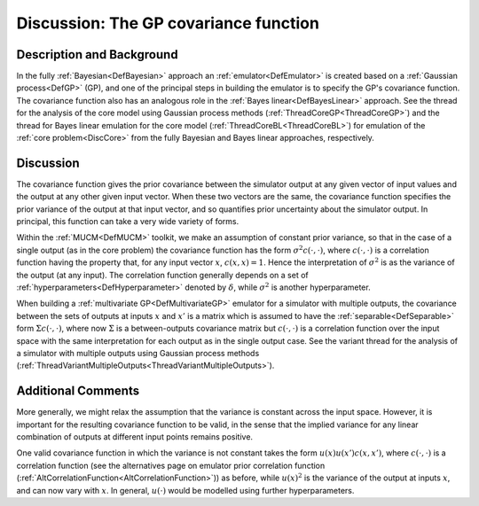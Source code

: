 .. _DiscCovarianceFunction:

Discussion: The GP covariance function
======================================

Description and Background
--------------------------

In the fully :ref:`Bayesian<DefBayesian>` approach an
:ref:`emulator<DefEmulator>` is created based on a :ref:`Gaussian
process<DefGP>` (GP), and one of the principal steps in building
the emulator is to specify the GP's covariance function. The covariance
function also has an analogous role in the :ref:`Bayes
linear<DefBayesLinear>` approach. See the thread for the
analysis of the core model using Gaussian process methods
(:ref:`ThreadCoreGP<ThreadCoreGP>`) and the thread for Bayes linear
emulation for the core model (:ref:`ThreadCoreBL<ThreadCoreBL>`) for
emulation of the :ref:`core problem<DiscCore>` from the fully
Bayesian and Bayes linear approaches, respectively.

Discussion
----------

The covariance function gives the prior covariance between the simulator
output at any given vector of input values and the output at any other
given input vector. When these two vectors are the same, the covariance
function specifies the prior variance of the output at that input
vector, and so quantifies prior uncertainty about the simulator output.
In principal, this function can take a very wide variety of forms.

Within the :ref:`MUCM<DefMUCM>` toolkit, we make an assumption of
constant prior variance, so that in the case of a single output (as in
the core problem) the covariance function has the form :math:`\sigma^2
c(\cdot, \cdot)`, where :math:`c(\cdot, \cdot)` is a correlation
function having the property that, for any input vector :math:`x`,
:math:`c(x,x)=1`. Hence the interpretation of :math:`\sigma^2` is as the
variance of the output (at any input). The correlation function
generally depends on a set of
:ref:`hyperparameters<DefHyperparameter>` denoted by :math:`\delta`,
while :math:`\sigma^2` is another hyperparameter.

When building a :ref:`multivariate GP<DefMultivariateGP>` emulator
for a simulator with multiple outputs, the covariance between the sets
of outputs at inputs :math:`x` and :math:`x'` is a matrix which is assumed to
have the :ref:`separable<DefSeparable>` form :math:`\Sigma c(\cdot,
\cdot)`, where now :math:`\Sigma` is a between-outputs covariance matrix
but :math:`c(\cdot, \cdot)` is a correlation function over the input space
with the same interpretation for each output as in the single output
case. See the variant thread for the analysis of a simulator with
multiple outputs using Gaussian process methods
(:ref:`ThreadVariantMultipleOutputs<ThreadVariantMultipleOutputs>`).

Additional Comments
-------------------

More generally, we might relax the assumption that the variance is
constant across the input space. However, it is important for the
resulting covariance function to be valid, in the sense that the implied
variance for any linear combination of outputs at different input points
remains positive.

One valid covariance function in which the variance is not constant
takes the form :math:`u(x) u(x') c(x,x')`, where :math:`c(\cdot, \cdot)` is a
correlation function (see the alternatives page on emulator prior
correlation function
(:ref:`AltCorrelationFunction<AltCorrelationFunction>`)) as before,
while :math:`u(x)^2` is the variance of the output at inputs :math:`x`, and
can now vary with :math:`x`. In general, :math:`u(\cdot)` would be modelled
using further hyperparameters.
